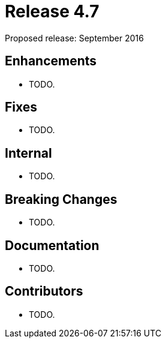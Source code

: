 
= Release 4.7

Proposed release: September 2016

== Enhancements

* TODO.

== Fixes

* TODO.

== Internal

* TODO.

== Breaking Changes

* TODO.

== Documentation

* TODO.

== Contributors

* TODO.
